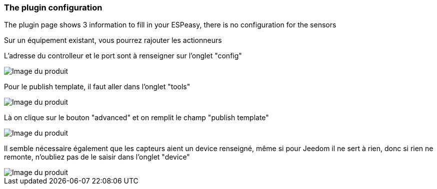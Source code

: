=== The plugin configuration

The plugin page shows 3 information to fill in your ESPeasy, there is no configuration for the sensors

Sur un équipement existant, vous pourrez rajouter les actionneurs

L'adresse du controlleur et le port sont à renseigner sur l'onglet "config"

image::../images/espeasy_conf1.png[Image du produit]

Pour le publish template, il faut aller dans l'onglet "tools"

image::../images/espeasy_conf2.png[Image du produit]

Là on clique sur le bouton "advanced" et on remplit le champ "publish template"

image::../images/espeasy_conf3.png[Image du produit]

Il semble nécessaire également que les capteurs aient un device renseigné, même si pour Jeedom il ne sert à rien, donc si rien ne remonte, n'oubliez pas de le saisir dans l'onglet "device"

image::../images/espeasy_conf4.png[Image du produit]